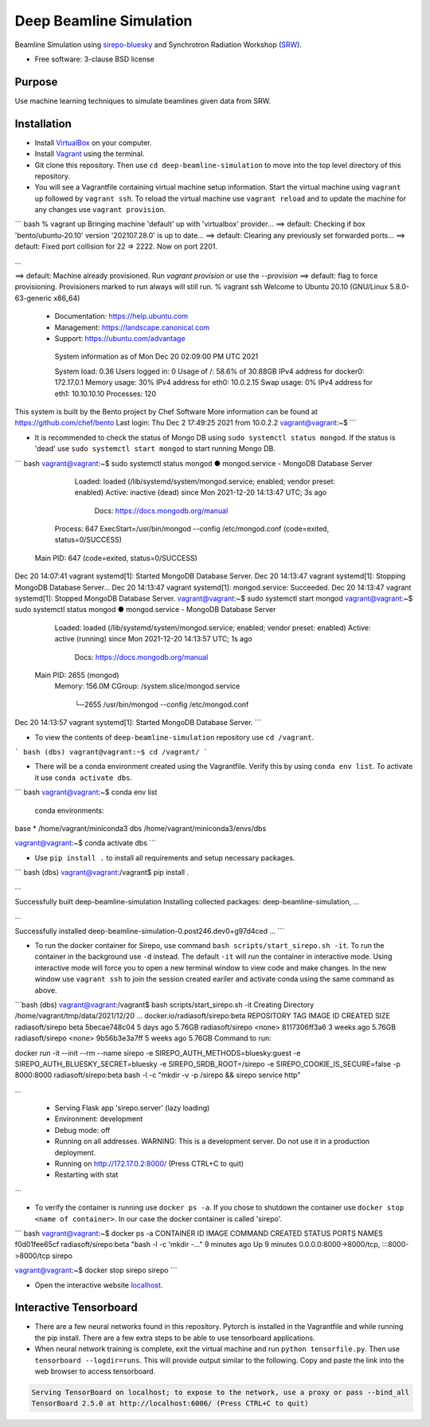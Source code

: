 ========================
Deep Beamline Simulation
========================

.. image:: https://img.shields.io/badge/code%20style-black-000000.svg
   :target: https://github.com/psf/black
.. image:: https://github.com/jennmald/deep-beamline-simulation/actions/workflows/tests.yml/badge.svg
   :target: https://github.com/jennmald/deep-beamline-simulation/actions/workflows/tests.yml

Beamline Simulation using `sirepo-bluesky`_ and Synchrotron Radiation Workshop (`SRW`_).

* Free software: 3-clause BSD license

Purpose
-------
Use machine learning techniques to simulate beamlines given data from SRW.

Installation
------------

- Install `VirtualBox`_ on your computer.

- Install `Vagrant`_ using the terminal.

- Git clone this repository. Then use ``cd deep-beamline-simulation`` to move into the top level directory of this repository.

- You will see a Vagrantfile containing virtual machine setup information. Start the virtual machine using ``vagrant up`` followed by ``vagrant ssh``. To reload the virtual machine use ``vagrant reload`` and to update the machine for any changes use ``vagrant provision``.

``` bash
% vagrant up
Bringing machine 'default' up with 'virtualbox' provider...
==> default: Checking if box 'bento/ubuntu-20.10' version '202107.28.0' is up to date...
==> default: Clearing any previously set forwarded ports...
==> default: Fixed port collision for 22 => 2222. Now on port 2201.

...

==> default: Machine already provisioned. Run `vagrant provision` or use the `--provision`
==> default: flag to force provisioning. Provisioners marked to run always will still run.
% vagrant ssh
Welcome to Ubuntu 20.10 (GNU/Linux 5.8.0-63-generic x86_64)

 * Documentation:  https://help.ubuntu.com
 * Management:     https://landscape.canonical.com
 * Support:        https://ubuntu.com/advantage

  System information as of Mon Dec 20 02:09:00 PM UTC 2021

  System load:  0.36               Users logged in:          0
  Usage of /:   58.6% of 30.88GB   IPv4 address for docker0: 172.17.0.1
  Memory usage: 30%                IPv4 address for eth0:    10.0.2.15
  Swap usage:   0%                 IPv4 address for eth1:    10.10.10.10
  Processes:    120


This system is built by the Bento project by Chef Software
More information can be found at https://github.com/chef/bento
Last login: Thu Dec  2 17:49:25 2021 from 10.0.2.2
vagrant@vagrant:~$
```

- It is recommended to check the status of Mongo DB using ``sudo systemctl status mongod``. If the status is 'dead' use ``sudo systemctl start mongod`` to start running Mongo DB.

``` bash
vagrant@vagrant:~$ sudo systemctl status mongod
● mongod.service - MongoDB Database Server
     Loaded: loaded (/lib/systemd/system/mongod.service; enabled; vendor preset: enabled)
     Active: inactive (dead) since Mon 2021-12-20 14:13:47 UTC; 3s ago
       Docs: https://docs.mongodb.org/manual
    Process: 647 ExecStart=/usr/bin/mongod --config /etc/mongod.conf (code=exited, status=0/SUCCESS)
   Main PID: 647 (code=exited, status=0/SUCCESS)

Dec 20 14:07:41 vagrant systemd[1]: Started MongoDB Database Server.
Dec 20 14:13:47 vagrant systemd[1]: Stopping MongoDB Database Server...
Dec 20 14:13:47 vagrant systemd[1]: mongod.service: Succeeded.
Dec 20 14:13:47 vagrant systemd[1]: Stopped MongoDB Database Server.
vagrant@vagrant:~$ sudo systemctl start mongod
vagrant@vagrant:~$ sudo systemctl status mongod
● mongod.service - MongoDB Database Server
     Loaded: loaded (/lib/systemd/system/mongod.service; enabled; vendor preset: enabled)
     Active: active (running) since Mon 2021-12-20 14:13:57 UTC; 1s ago
       Docs: https://docs.mongodb.org/manual
   Main PID: 2655 (mongod)
     Memory: 156.0M
     CGroup: /system.slice/mongod.service
             └─2655 /usr/bin/mongod --config /etc/mongod.conf

Dec 20 14:13:57 vagrant systemd[1]: Started MongoDB Database Server.
```


- To view the contents of ``deep-beamline-simulation`` repository use ``cd /vagrant``.

``` bash
(dbs) vagrant@vagrant:~$ cd /vagrant/
```

- There will be a conda environment created using the Vagrantfile. Verify this by using ``conda env list``. To activate it use ``conda activate dbs``.

``` bash
vagrant@vagrant:~$ conda env list
 conda environments:

base                  *  /home/vagrant/miniconda3
dbs                      /home/vagrant/miniconda3/envs/dbs

vagrant@vagrant:~$ conda activate dbs
```

- Use ``pip install .`` to install all requirements and setup necessary packages. 

``` bash
(dbs) vagrant@vagrant:/vagrant$ pip install .

...

Successfully built deep-beamline-simulation
Installing collected packages: deep-beamline-simulation, ...

...

Successfully installed deep-beamline-simulation-0.post246.dev0+g97d4ced ...
```

- To run the docker container for Sirepo, use command ``bash scripts/start_sirepo.sh -it``. To run the container in the background use ``-d`` instead. The default ``-it`` will run the container in interactive mode. Using interactive mode will force you to open a new terminal window to view code and make changes. In the new window use ``vagrant ssh`` to join the session created eariler and activate conda using the same command as above. 

```bash
(dbs) vagrant@vagrant:/vagrant$ bash scripts/start_sirepo.sh -it
Creating Directory /home/vagrant/tmp/data/2021/12/20
...
docker.io/radiasoft/sirepo:beta
REPOSITORY         TAG       IMAGE ID       CREATED       SIZE
radiasoft/sirepo   beta      5becae748c04   5 days ago    5.76GB
radiasoft/sirepo   <none>    8117306ff3a6   3 weeks ago   5.76GB
radiasoft/sirepo   <none>    9b56b3e3a7ff   5 weeks ago   5.76GB
Command to run:

docker run -it --init --rm --name sirepo        -e SIREPO_AUTH_METHODS=bluesky:guest        -e SIREPO_AUTH_BLUESKY_SECRET=bluesky        -e SIREPO_SRDB_ROOT=/sirepo        -e SIREPO_COOKIE_IS_SECURE=false        -p 8000:8000        radiasoft/sirepo:beta bash -l -c "mkdir -v -p /sirepo && sirepo service http"

...

 * Serving Flask app 'sirepo.server' (lazy loading)
 * Environment: development
 * Debug mode: off
 * Running on all addresses.
   WARNING: This is a development server. Do not use it in a production deployment.
 * Running on http://172.17.0.2:8000/ (Press CTRL+C to quit)
 * Restarting with stat
```


- To verify the container is running use ``docker ps -a``. If you chose to shutdown the container use ``docker stop <name of container>``. In our case the docker container is called 'sirepo'.

``` bash
vagrant@vagrant:~$ docker ps -a
CONTAINER ID   IMAGE                   COMMAND                  CREATED         STATUS         PORTS                                       NAMES
f0d01fee65cf   radiasoft/sirepo:beta   "bash -l -c 'mkdir -…"   9 minutes ago   Up 9 minutes   0.0.0.0:8000->8000/tcp, :::8000->8000/tcp   sirepo

vagrant@vagrant:~$ docker stop sirepo
sirepo
```


- Open the interactive website `localhost`_.

Interactive Tensorboard
-----------------------

- There are a few neural networks found in this repository. Pytorch is installed in the Vagrantfile and while running the pip install. There are a few extra steps to be able to use tensorboard applications.

- When neural network training is complete, exit the virtual machine and run ``python tensorfile.py``. Then use ``tensorboard --logdir=runs``. This will provide output similar to the following. Copy and paste the link into the web browser to access tensorboard.

.. code:: bash

   Serving TensorBoard on localhost; to expose to the network, use a proxy or pass --bind_all
   TensorBoard 2.5.0 at http://localhost:6006/ (Press CTRL+C to quit)

.. _sirepo-bluesky: https://github.com/NSLS-II/sirepo-bluesky
.. _SRW: https://github.com/ochubar/SRW
.. _VirtualBox: https://www.virtualbox.org/
.. _Vagrant: https://www.vagrantup.com
.. _localhost: http://localhost:8000/en/landing.html

